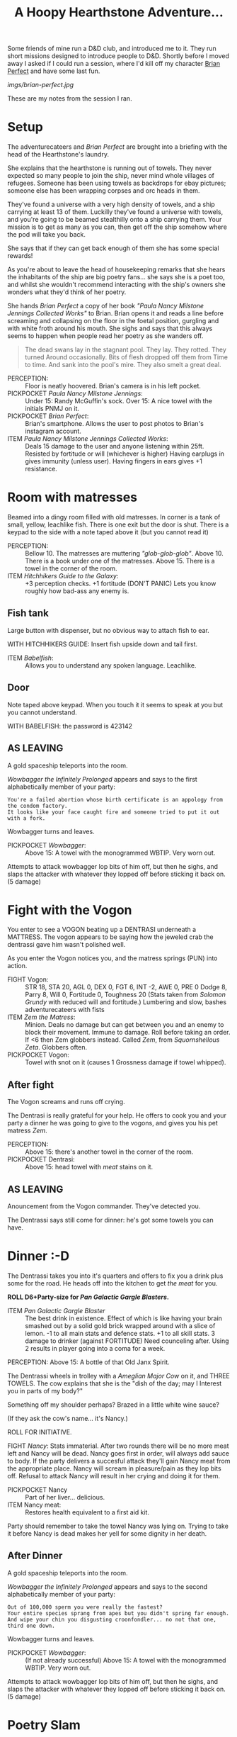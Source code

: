 #+TITLE: A Hoopy Hearthstone Adventure...

Some friends of mine run a D&D club, and introduced me to it.
They run short missions designed to introduce people to D&D.
Shortly before I moved away I asked if I could run a session, where I'd kill
off my character [[https://www.instagram.com/brianperfect/][Brian Perfect]]
and have some last fun.

#+caption: Brian in all his Lego glory.
[[imgs/brian-perfect.jpg]]

These are my notes from the session I ran.

* Setup
  :PROPERTIES:
  :CUSTOM_ID: setup
  :END:

The adventurecateers and /Brian Perfect/ are brought into a briefing
with the head of the Hearthstone's laundry.

She explains that the hearthstone is running out of towels. They never
expected so many people to join the ship, never mind whole villages of
refugees. Someone has been using towels as backdrops for ebay pictures;
someone else has been wrapping corpses and orc heads in them.

They've found a universe with a very high density of towels, and a ship
carrying at least 13 of them. Luckilly they've found a universe with
towels, and you're going to be beamed stealthilly onto a ship carrying
them. Your mission is to get as many as you can, then get off the ship
somehow where the pod will take you back.

She says that if they can get back enough of them she has some special
rewards!

As you're about to leave the head of housekeeping remarks that she hears
the inhabitants of the ship are big poetry fans... she says she is a
poet too, and whilst she wouldn't recommend interacting with the ship's
owners she wonders what they'd think of her poetry.

She hands /Brian Perfect/ a copy of her book /"Paula Nancy Milstone
Jennings Collected Works"/ to Brian. Brian opens it and reads a line
before screaming and collapsing on the floor in the foetal position,
gurgling and with white froth around his mouth. She sighs and says that
this always seems to happen when people read her poetry as she wanders
off.

#+BEGIN_QUOTE
  The dead swans lay in the stagnant pool. They lay. They rotted. They
  turned Around occasionally. Bits of flesh dropped off them from Time
  to time. And sank into the pool's mire. They also smelt a great deal.
#+END_QUOTE

-  PERCEPTION: :: Floor is neatly hoovered. Brian's camera is in his
   left pocket.
-  PICKPOCKET /Paula Nancy Milstone Jennings/: :: Under 15: Randy
   McGuffin's sock. Over 15: A nice towel with the initials PNMJ on it.
-  PICKPOCKET /Brian Perfect/: :: Brian's smartphone. Allows the user to
   post photos to Brian's instagram account.
-  ITEM /Paula Nancy Milstone Jennings Collected Works/: :: Deals 15
   damage to the user and anyone listening within 25ft. Resisted by
   fortitude or will (whichever is higher) Having earplugs in gives
   immunity (unless user). Having fingers in ears gives +1 resistance.

* Room with matresses
  :PROPERTIES:
  :CUSTOM_ID: room-with-matresses
  :END:

Beamed into a dingy room filled with old matresses. In corner is a tank
of small, yellow, leachlike fish. There is one exit but the door is
shut. There is a keypad to the side with a note taped above it (but you
cannot read it)

-  PERCEPTION: :: Bellow 10. The matresses are muttering
   /"glob-glob-glob"/. Above 10. There is a book under one of the
   matresses. Above 15. There is a towel in the corner of the room.
-  ITEM /Hitchhikers Guide to the Galaxy/: :: +3 perception checks. +1
   fortitude (DON'T PANIC) Lets you know roughly how bad-ass any enemy
   is.

** Fish tank
   :PROPERTIES:
   :CUSTOM_ID: fish-tank
   :END:

Large button with dispenser, but no obvious way to attach fish to ear.

WITH HITCHHIKERS GUIDE: Insert fish upside down and tail first.

-  ITEM /Babelfish/: :: Allows you to understand any spoken language.
   Leachlike.

** Door
   :PROPERTIES:
   :CUSTOM_ID: door
   :END:

Note taped above keypad. When you touch it it seems to speak at you but
you cannot understand.

WITH BABELFISH: the password is 423142

** AS LEAVING
   :PROPERTIES:
   :CUSTOM_ID: as-leaving
   :END:

A gold spaceship teleports into the room.

/Wowbagger the Infinitely Prolonged/ appears and says to the first
alphabetically member of your party:

#+BEGIN_EXAMPLE
    You're a failed abortion whose birth certificate is an appology from the condom factory.
    It looks like your face caught fire and someone tried to put it out with a fork.
#+END_EXAMPLE

Wowbagger turns and leaves.

-  PICKPOCKET /Wowbagger/: :: Above 15: A towel with the monogrammed
   WBTIP. Very worn out.

Attempts to attack wowbagger lop bits of him off, but then he sighs, and
slaps the attacker with whatever they lopped off before sticking it back
on. (5 damage)

* Fight with the Vogon
  :PROPERTIES:
  :CUSTOM_ID: fight-with-the-vogon
  :END:

You enter to see a VOGON beating up a DENTRASI underneath a MATTRESS.
The vogon appears to be saying how the jeweled crab the dentrassi gave
him wasn't polished well.

As you enter the Vogon notices you, and the matress springs (PUN) into
action.

-  FIGHT Vogon: :: STR 18, STA 20, AGL 0, DEX 0, FGT 6, INT -2, AWE 0,
   PRE 0 Dodge 8, Parry 8, Will 0, Fortitude 0, Toughness 20 (Stats
   taken from /Solomon Grundy/ with reduced will and fortitude.)
   Lumbering and slow, bashes adventurecateers with fists
-  ITEM /Zem the Matress/: :: Minion. Deals no damage but can get
   between you and an enemy to block their movement. Immune to damage.
   Roll before taking an order. If <6 then Zem globbers instead. Called
   /Zem/, from /Squornshellous Zeta/. Globbers often.
-  PICKPOCKET Vogon: :: Towel with snot on it (causes 1 Grossness damage
   if towel whipped).

** After fight
   :PROPERTIES:
   :CUSTOM_ID: after-fight
   :END:

The Vogon screams and runs off crying.

The Dentrasi is really grateful for your help. He offers to cook you and
your party a dinner he was going to give to the vogons, and gives you
his pet matress /Zem/.

-  PERCEPTION: :: Above 15: there's another towel in the corner of the
   room.
-  PICKPOCKET Dentrasi: :: Above 15: head towel with /meat/ stains on
   it.

** AS LEAVING
   :PROPERTIES:
   :CUSTOM_ID: as-leaving-1
   :END:

Anouncement from the Vogon commander. They've detected you.

The Dentrassi says still come for dinner: he's got some towels you can
have.

* Dinner :-D
  :PROPERTIES:
  :CUSTOM_ID: dinner--d
  :END:

The Dentrassi takes you into it's quarters and offers to fix you a drink
plus some for the road. He heads off into the kitchen to get /the meat/
for you.

*ROLL D6+Party-size for /Pan Galactic Gargle Blasters/.*

-  ITEM /Pan Galactic Gargle Blaster/ :: The best drink in existence.
   Effect of which is like having your brain smashed out by a solid gold
   brick wrapped around with a slice of lemon. -1 to all main stats and
   defence stats. +1 to all skill stats. 3 damage to drinker (against
   FORTITUDE) Need counceling after. Using 2 results in player going
   into a coma for a week.

PERCEPTION: Above 15: A bottle of that Old Janx Spirit.

The Dentrassi wheels in trolley with a /Ameglian Major Cow/ on it, and
THREE TOWELS. The cow explains that she is the "dish of the day; may I
Interest you in parts of my body?"

Something off my shoulder perhaps? Brazed in a little white wine sauce?

(If they ask the cow's name... it's Nancy.)

ROLL FOR INITIATIVE.

FIGHT /Nancy/: Stats immaterial. After two rounds there will be no more
meat left and Nancy will be dead. Nancy goes first in order, will always
add sauce to body. If the party delivers a succesful attack they'll gain
Nancy meat from the appropriate place. Nancy will scream in
pleasure/pain as they lop bits off. Refusal to attack Nancy will result
in her crying and doing it for them.

-  PICKPOCKET Nancy :: Part of her liver... delicious.
-  ITEM Nancy meat: :: Restores health equivalent to a first aid kit.

Party should remember to take the towel Nancy was lying on. Trying to
take it before Nancy is dead makes her yell for some dignity in her
death.

** After Dinner
   :PROPERTIES:
   :CUSTOM_ID: after-dinner
   :END:

A gold spaceship teleports into the room.

/Wowbagger the Infinitely Prolonged/ appears and says to the second
alphabetically member of your party:

#+BEGIN_EXAMPLE
    Out of 100,000 sperm you were really the fastest?
    Your entire species sprang from apes but you didn't spring far enough.
    And wipe your chin you disgusting croonfondler... no not that one, third one down.
#+END_EXAMPLE

Wowbagger turns and leaves.

-  PICKPOCKET /Wowbagger/: :: (If not already successful) Above 15: A
   towel with the monogrammed WBTIP. Very worn out.

Attempts to attack wowbagger lop bits of him off, but then he sighs, and
slaps the attacker with whatever they lopped off before sticking it back
on. (5 damage)

* Poetry Slam
  :PROPERTIES:
  :CUSTOM_ID: poetry-slam
  :END:

Three heavily armed Vogons burst in and shoot the Dentrassi and throw
nets over the adventurecateers. They are dragged across the ship towards
the bridge and /Prostetnic Vogon Jeltz/, the captain.

The captain informs them that they are to be all put to death then
flushed out of the airlock... but there is one way... one simple way for
thm to avoid their fate... if they can defeat him in a poetry slam.

Players are thrown into a metalic pit with 80ft sheer walls (I see you
Rooster Talisman). An audience of Vogons and Dentrassi watch the fight,
booing and cheering.

-  FIGHT /Jeltz/: :: STR 18, STA 20, AGL 0, DEX 0, FGT 6, INT -2, AWE 0,
   PRE 0 To defeat jeltz use the poetry book 3-6 times on him (depending
   on how things are going). Attacks primarily with poetry: same an PNMJ
   but 10 damage. Players can shelter behind /Zem/ for defence against
   the poetry. Players can attack /Jeltz/ to stop him attacking with his
   own poetry, and instead attack with his fists.

Every other round the audience will throw fruit. If the audience are
particularly pleased a cow may throw some of their meat.

-  PICKPOCKET /Jeltz/: :: Above 15: A towel monogrammed PVJ.

** After the fight
   :PROPERTIES:
   :CUSTOM_ID: after-the-fight
   :END:

Jeltz throws in /The Towel/.

Jeltz collapses. "That was worse than Poetmaster Grunthoss the
Flatulent. I'm going to throw you off the ship anyway." Jeltz summons
guards who take you to the number three airlock but not before...

ITEM /The Towel/: Throwing it stops an enemy attacking that turn (can be
used once per fight).

** Insults
   :PROPERTIES:
   :CUSTOM_ID: insults
   :END:

A gold spaceship teleports into the room.

/Wowbagger the Infinitely Prolonged/ appears, this time dressed in
Elizabethan garb, and says to the third alphabetically member of your
party:

#+BEGIN_EXAMPLE
    Methink'st thou art a general offence and every man should beat thee,
    You scullion! You rampallian! You fustilarian! I'll tickle your catastrophe!
#+END_EXAMPLE

Wowbagger turns and leaves.

-  PICKPOCKET /Wowbagger/: :: A towel monogrammed WS.

Attempts to attack wowbagger lop bits of him off, but then he sighs,
/"your virginity breeds mites, much like a cheese"/, and slaps the
attacker with whatever they lopped off before sticking it back on. (5
damage)

* Airlock
  :PROPERTIES:
  :CUSTOM_ID: airlock
  :END:

You're thrown in an airlock. Metalic grey walls, and no possible hope of
escape.

-  PERCEPTION: :: Hey wait, what's this switch... no wait I was only
   kidding you are going to die after all.

A hologram of /Paula Nancy Milstone Jennings/ appears before you. She
asks you how you're doing, she says that she reckons they should have
got 13 towels by now...

-  4 towels: Medium reward /Lemon Pledge/
-  7 towels: Small reward /Detol/.
-  10 towels: Large reward /Mr. Muscle/

-  ITEM Detol: :: Detol protects and thats a fact. (Level 1 protection).
   Also kills 99% of all known germs instantly.
-  ITEM Lemon Pledge: :: Makes something super shiny and
   ultra-reflective.
-  ITEM Mr Muscle: :: He loves the jobs you hate. Allows user to pass
   any strength check (or drain unblocker) once per adventure.

She beams the towels aboard, but then also tells you that shes figured
out that if there are less crew on board the Hearthstone, then there is
less need for towels. You're on your own. She vanishes and the airlock
doors open.

** Dying in the vacuum in space
   :PROPERTIES:
   :CUSTOM_ID: dying-in-the-vacuum-in-space
   :END:

Takes 30s.

If anyone makes a perception check they see Wowbagger in the distance
holding a sign and pointing at the fourth member of the party:

#+BEGIN_EXAMPLE
    There are no words for how disgusting you are.
    Well, there are, but YOU never learned them.
#+END_EXAMPLE

After 29.5s everyone crashes into the /Heart of Gold/ running under full
improbability.

* Post Adventure Pan Galactic Gargle Blasters with Zaphod Beebelbrox.
  :PROPERTIES:
  :CUSTOM_ID: post-adventure-pan-galactic-gargle-blasters-with-zaphod-beebelbrox.
  :END:

The party crash onto a ship. Not like the Vogon ship, all flashing
lights and bright pannels.

It looks a bit like Brighton beach except the waves are staying still
and the seafront is washing up and down. There is a door at the end of
the room.

-  PERCEPTION: :: Over 15: A Cricket Warrior bat
-  PERCEPTION: :: Nutrimatic drinks machine you can play with for a cup
   of not-quite tea.
-  ITEM /cricket warrior bat/: :: Damage 5 +STR Can be used to bat away
   ranged attacks (0-5 hits another random player, 5-10 misses, 10-15
   successfully bats away, 15-20 hits back at players choice). +2 close
   combat.
-  ITEM /not-quite tea/: :: Potion for +2 fortitude, unless the player
   is English when it causes -1 will, and +3 expertise and perception.

As you head through the door, it makes a happy noise /"GLAD TO BE OF
SERVICE"/.

** Zaphod Beebelbrox
   :PROPERTIES:
   :CUSTOM_ID: zaphod-beebelbrox
   :END:

FREEYOW! Its Zaphod Beebelbrox baby!

He questions how you got on his ship, the HEART OF GOLD, but it boils
down to you got lucky. He makes you all more Pan Galactic gargle
blasters, and offers to run you back to the Heartstone.

Wowbagger appears but Zaphod shoots him with his /Kill-O-Zap pistol/ and
he makes a swift retreat.

-  PICKPOCKET /Zaphod/: :: 

   #+BEGIN_QUOTE
     15: Kill-O-Zap pistol
   #+END_QUOTE

-  ITEM /Kill-O-Zap Pistol/: :: 7 Ranged damage +5 to presence

* OPTIONAL BOSS
  :PROPERTIES:
  :CUSTOM_ID: optional-boss
  :END:

You get back to the Hearthstone... you head to the laundry department.
Someone needs to die.

-  FIGHT /Paula/: :: TODO: But you can get the items you missed from her
   Immune to her own poetry.

